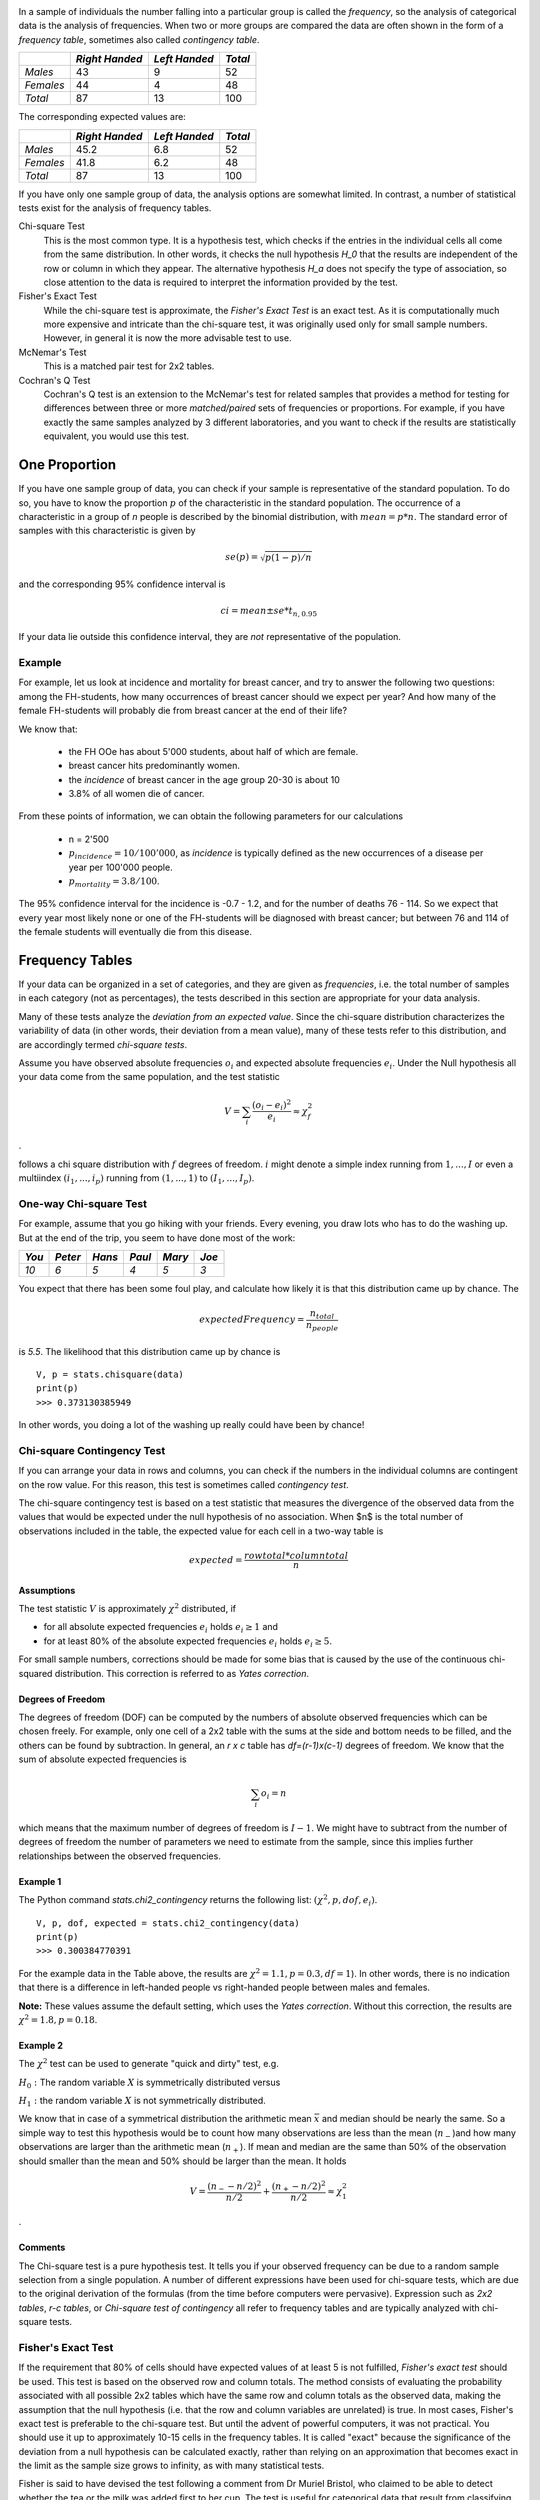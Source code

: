 .. image:: ..\Images\title_categorical.png
    :height: 100 px

.. Tests on Categorical Data 
.. ==========================

In a sample of individuals the number falling into a particular group is
called the *frequency*, so the analysis of categorical data is the
analysis of frequencies. When two or more groups are compared the data
are often shown in the form of a *frequency table*, sometimes also
called *contingency table*.



+-------------+------------------+-----------------+-----------+
|             | *Right Handed*   | *Left Handed*   | *Total*   |
+=============+==================+=================+===========+
| *Males*     | 43               | 9               | 52        |
+-------------+------------------+-----------------+-----------+
| *Females*   | 44               | 4               | 48        |
+-------------+------------------+-----------------+-----------+
| *Total*     | 87               | 13              | 100       |
+-------------+------------------+-----------------+-----------+

The corresponding expected values are: 

+-------------+------------------+-----------------+-----------+
|             | *Right Handed*   | *Left Handed*   | *Total*   |
+=============+==================+=================+===========+
| *Males*     | 45.2             | 6.8             | 52        |
+-------------+------------------+-----------------+-----------+
| *Females*   | 41.8             | 6.2             | 48        |
+-------------+------------------+-----------------+-----------+
| *Total*     | 87               | 13              | 100       |
+-------------+------------------+-----------------+-----------+

If you have only one sample group of data, the analysis options are somewhat limited. In contrast, a number of statistical tests exist for the analysis of frequency tables.

Chi-square Test
    This is the most common type. It is a hypothesis test,
    which checks if the entries in the individual cells all come from the same
    distribution. In other words, it checks the null hypothesis *H_0* that the
    results are independent of the row or column in which they appear. The
    alternative hypothesis *H_a* does not specify the type of association, so
    close attention to the data is required to interpret the information
    provided by the test.


Fisher's Exact Test
    While the chi-square test is approximate, the *Fisher's Exact Test* is an exact test. As it is computationally much more expensive and intricate than the chi-square test, it was originally used only for small sample numbers. However, in general it is now the more advisable test to use.

McNemar's Test
    This is a matched pair test for 2x2 tables.

Cochran's Q Test
    Cochran's Q test is an extension to the McNemar's test for related samples that provides a method for testing for differences between three or more *matched/paired* sets of frequencies or proportions. For example, if you have exactly the same samples analyzed by 3 different laboratories, and you want to check if the results are statistically equivalent, you would use this test.

One Proportion 
---------------

If you have one sample group of data, you can check if your sample is
representative of the standard population. To do so, you have to know
the proportion :math:`p` of the characteristic in the standard
population.
The occurrence of a characteristic in a group of *n* people is described
by the binomial distribution, with :math:`mean = p*n`. The standard error
of samples with this characteristic is given by

.. math:: se(p) = \sqrt{p(1-p)/n}

and the corresponding 95% confidence interval is

.. math:: ci = mean \pm se * t_{n,0.95}

If your data lie outside this confidence interval, they are *not*
representative of the population.

Example
~~~~~~~

For example, let us look at incidence and mortality for breast cancer, and try to
answer the following two questions: among the FH-students, how many occurrences
of breast cancer should we expect per year? And how many of the female
FH-students will probably die from breast cancer at the end of their life?

We know that:

  - the FH OOe has about 5'000 students, about half of which are female.
  - breast cancer hits predominantly women.
  - the *incidence* of breast cancer in the age group 20-30 is about 10
  - 3.8\% of all women die of cancer.

From these points of information, we can obtain the following parameters for our
calculations

  - n = 2'500
  - :math:`p_{incidence} = 10 / 100'000`, as *incidence* is typically defined as
    the new occurrences of a disease per year per 100'000 people.
  - :math:`p_{mortality} = 3.8/100`.

The 95\% confidence interval for the incidence is -0.7 - 1.2, and for the number
of deaths 76 - 114. So we expect that every year most likely none or one of the
FH-students will be diagnosed with breast cancer; but between 76 and 114 of the
female students will eventually die from this disease.

Frequency Tables
----------------

If your data can be organized in a set of categories, and they are given as *frequencies*, i.e. the total number of samples in each category (not as percentages), the tests described in this section are appropriate for your data analysis.

Many of these tests analyze the *deviation from an expected value*. Since the chi-square distribution characterizes the variability of data (in other words, their deviation from a mean value), many of these tests refer to this distribution, and are accordingly termed *chi-square tests*.

Assume you have observed absolute frequencies :math:`o_i` and expected
absolute frequencies :math:`e_i`. Under the Null hypothesis all your data come from the same
population, and the test statistic

.. math:: V = \sum_i \frac{(o_i-e_i)^2}{e_i} \approx \chi^2_f

.

follows a chi square distribution with :math:`f` degrees of freedom. :math:`i` might denote a
simple index running from :math:`1,...,I` or even a multiindex
:math:`(i_1,...,i_p)` running from :math:`(1,...,1)` to
:math:`(I_1,...,I_p)`.


One-way Chi-square Test
~~~~~~~~~~~~~~~~~~~~~~~

For example, assume that you go hiking with your friends. Every evening, you draw lots who has to do the washing up.
But at the end of the trip, you seem to have done most of the work:

+--------+----------+-----------+----------+-----------+---------+
| *You*  | *Peter*  |  *Hans*   |  *Paul*  |  *Mary*   |  *Joe*  |
+========+==========+===========+==========+===========+=========+
|  *10*  |  *6*     |   *5*     |  *4*     |   *5*     |  *3*    |
+--------+----------+-----------+----------+-----------+---------+

You expect that there has been some foul play, and calculate how likely it is that this distribution came up by chance. The

.. math::   expectedFrequency = \frac{n_{total}}{n_{people}}

is *5.5*. The likelihood that this distribution came up by chance is

::

    V, p = stats.chisquare(data)
    print(p)
    >>> 0.373130385949

In other words, you doing a lot of the washing up really could have been by chance!

Chi-square Contingency Test
~~~~~~~~~~~~~~~~~~~~~~~~~~~

If you can arrange your data in rows and columns, you can check if the numbers in the individual columns are contingent on the row value. For this reason, this test is sometimes called *contingency test*.

The chi-square contingency test is based on a test statistic that measures the divergence of the observed data from the values that would be expected under the null hypothesis of no association. When $n$ is the total number of observations included in the table, the expected value for each cell in a two-way table is


.. math::
    
    expected = \frac{row total*column total}{n}

Assumptions
^^^^^^^^^^^^

The test statistic :math:`V` is approximately :math:`\chi^2`
distributed, if

-  for all absolute expected frequencies :math:`e_i` holds
   :math:`e_i \geq 1` and

-  for at least 80% of the absolute expected frequencies :math:`e_i`
   holds :math:`e_i \geq 5`.

For small sample numbers, corrections should be made for some bias that
is caused by the use of the continuous chi-squared distribution. This
correction is referred to as *Yates correction*.

Degrees of Freedom
^^^^^^^^^^^^^^^^^^

The degrees of freedom (DOF) can be computed by the numbers of absolute observed
frequencies which can be chosen freely. For example, only one cell of a 2x2 table
with the sums at the side and bottom needs to be filled, and the others can be
found by subtraction. In general, an *r x c* table has *df=(r-1)x(c-1)*
degrees of freedom. We know that the sum of absolute expected frequencies is

.. math:: \sum_i o_i = n

which means that the maximum number of degrees of freedom is
:math:`I-1`. We might have to subtract from the number of degrees of
freedom the number of parameters we need to estimate from the sample,
since this implies further relationships between the observed
frequencies.

Example 1
^^^^^^^^^

The Python command *stats.chi2\_contingency* returns the following list: :math:`(\chi^2, p, dof, e_i)`.

::

    V, p, dof, expected = stats.chi2_contingency(data)
    print(p)
    >>> 0.300384770391

For the example data in the Table above, the results are :math:`\chi^2=1.1, p=0.3, df=1`). In other words, there is no indication that there is a difference in left-handed people vs right-handed people between males and females.

**Note:** These values assume the default setting, which uses the *Yates correction*. Without this correction, the results are :math:`\chi^2=1.8, p=0.18`.


Example 2
^^^^^^^^^

The :math:`\chi^2` test can be used to generate "quick and dirty" test,
e.g.

:math:`H_0:` The random variable :math:`X` is symmetrically distributed
versus

:math:`H_1:` the random variable :math:`X` is not symmetrically
distributed.

We know that in case of a symmetrical distribution the arithmetic mean
:math:`\bar{x}` and median should be nearly the same. So a simple way to
test this hypothesis would be to count how many observations are less
than the mean (:math:`n_-`)and how many observations are larger than the
arithmetic mean (:math:`n_+`). If mean and median are the same than 50%
of the observation should smaller than the mean and 50% should be larger
than the mean. It holds

.. math:: V = \frac{(n_- - n/2)^2}{n/2} + \frac{(n_+ - n/2)^2}{n/2} \approx \chi^2_1

.

Comments
^^^^^^^^

The Chi-square test is a pure hypothesis test. It tells you if your
observed frequency can be due to a random sample selection from a single
population. A number of different expressions have been used for
chi-square tests, which are due to the original derivation of the
formulas (from the time before computers were pervasive). Expression
such as *2x2 tables*, *r-c tables*, or *Chi-square test of contingency*
all refer to frequency tables and are typically analyzed with chi-square
tests.

Fisher's Exact Test
~~~~~~~~~~~~~~~~~~~

If the requirement that 80% of cells should have expected values of at least
5 is not fulfilled, *Fisher's exact test* should be used. This test is based
on the observed row and column totals. The method consists of evaluating the
probability associated with all possible 2x2 tables which have the same row
and column totals as the observed data, making the assumption that the null
hypothesis (i.e. that the row and column variables are unrelated) is true.
In most cases, Fisher's exact test is preferable to the chi-square test. But
until the advent of powerful computers, it was not practical. You should use
it up to approximately 10-15 cells in the frequency tables. It is called
"exact" because the significance of the deviation from a null hypothesis can
be calculated exactly, rather than relying on an approximation that becomes
exact in the limit as the sample size grows to infinity, as with many
statistical tests.

Fisher is said to have devised the test following a comment from Dr Muriel
Bristol, who claimed to be able to detect whether the tea or the milk was
added first to her cup. The test is useful for categorical data that result
from classifying objects in two different ways; it is used to examine the
significance of the association (contingency) between the two kinds of
classification. So in Fisher's original example, one criterion of
classification could be whether milk or tea was put in the cup first; the
other could be whether Dr Bristol thinks that the milk or tea was put in
first. We want to know whether these two classifications are associated -
that is, whether Dr Bristol really can tell whether milk or tea was poured
in first. Most uses of the Fisher test involve, like this example, a 2 x 2
contingency table. The p-value from the test is computed as if the margins
of the table are fixed, i.e. as if, in the tea-tasting example, Dr Bristol
knows the number of cups with each treatment (milk or tea first) and will
therefore provide guesses with the correct number in each category. As
pointed out by Fisher, this leads under a null hypothesis of independence to
a hypergeometric distribution of the numbers in the cells of the table.

In using the test, you have to decide if you want to use a one-tailed test
or a two-tailed test. The former one looks for the probability to find a
distribution as extreme or more extreme as the observed one. The latter one
(which is the default in python) also considers tables as extreme in the
opposite direction.

**Note:** The python command *stats.fisher_exact* returns by default the
p-value for *finding a value as extreme or more extreme than the
observed one*. According to Altman, this is a reasonable approach, although
not all statisticians agree on that point.

McNemar's Test
~~~~~~~~~~~~~~

Although the McNemar test bears a superficial resemblance to a test of
categorical association, as might be performed by a 2x2 chi-square test or
a 2x2 Fisher exact probability test, it is doing something quite different.
The test of association examines the relationship that exists among the
cells of the table. The McNemar test examines the difference between the
proportions that derive from the marginal sums of the table (see Table below):
:math:`p_A=(a+b)/N` and :math:`p_B=(a+c)/N`. The question in the McNemar
test is: do these two proportions, :math:`p_A` and :math:`p_B`,
significantly differ? And the answer it receives must take into account the
fact that the two proportions are not independent. The correlation of
:math:`p_A` and :math:`p_B` is occasioned by the fact that both include the
quantity a in the upper left cell of the table.


+--------+-------+-------+-----------+
|        | B     | B     |           |
|        | 1     | 0     | *Totals*  |
+========+=======+=======+===========+
| A   1  | a     | b     | a+b       |
+--------+-------+-------+-----------+
| A   0  | c     | d     | c+d       |
+--------+-------+-------+-----------+
| Totals | a+c   | b+d   | a+b+c+d=N |
+--------+-------+-------+-----------+

*General Structure of 2x2 Frequency Tables*

McNemar's test can be used for example in studies in which patients serve as
their own control, or in studies with "before and after" design.

Example
^^^^^^^

In the following example, a researcher attempts to determine if a drug has an effect on a particular disease. Counts of individuals are given in the table, with the diagnosis (disease: present or absent) before treatment given in the rows, and the diagnosis after treatment in the columns. The test requires the same subjects to be included in the before-and-after measurements (matched pairs).

+-----------------+------------------+-----------------+-----------+
|                 | After: present   | After: absent   | Row total |
+=================+==================+=================+===========+
| Before: present | 101              | 121             | 222       |
+-----------------+------------------+-----------------+-----------+
| Before: absent  |  59              |  33             |  92       |
+-----------------+------------------+-----------------+-----------+
| Column total    | 160              | 154             | 314       |
+-----------------+------------------+-----------------+-----------+

*McNemar's Test: example*


In this example, the null hypothesis of "marginal homogeneity" would mean there
was no effect of the treatment. From the above data, the McNemar test statistic
with Yates's continuity correction is

The general solution for the McNemar's test is

.. math::    \chi^2 = {(|b-c|-correctionFactor)^2 \over b+c}.

For small number of sample numbers the \emph{correctionFactor} should be 0.5
(*Yates's correction*) or 1.0 (*Edward's correction*). (For :math:`b + c < 25`,
the binomial calculation should be performed, and indeed, most software
packages simply perform the binomial calculation in all cases, since the
result then is an exact test in all cases.) Using Yates's correction, we
get

.. math::     \chi^2 = {(|121 - 59| - 0.5)^2 \over {121 + 59}}

has the value 21.01, which is extremely unlikely from the distribution implied by
the null hypothesis. Thus the test provides strong evidence to reject the null
hypothesis of no treatment effect.


Cochran's Q Test
~~~~~~~~~~~~~~~~

Cochran's Q test is a hypothesis test where the response variable can take
only two possible outcomes (coded as 0 and 1). It is a non-parametric
statistical test to verify if k treatments have identical effects. Cochran's
Q test should not be confused with *Cochran's C test*, which is a variance
outlier test.

Example
^^^^^^^

12 subjects are asked to perform 3 tasks. The outcome of each task is
*success* or *failure*. The results are coded *0* for *failure* and *1* for
*success*. In the example, subject 1 was successful in task 2, but failed
tasks 1 and 3 (see Table).


+--------+--------+--------+--------+
| Subject| Task 1 | Task 2 | Task 3 |
+========+========+========+========+
| 1      | 0      | 1      | 0      |
+--------+--------+--------+--------+
| 2      | 1      | 1      | 0      |
+--------+--------+--------+--------+
| 3      | 1      | 1      | 1      |
+--------+--------+--------+--------+
| 4      | 0      | 0      | 0      |
+--------+--------+--------+--------+
| 5      | 1      | 0      | 0      |
+--------+--------+--------+--------+
| 6      | 0      | 1      | 1      |
+--------+--------+--------+--------+
| 7      | 0      | 0      | 0      |
+--------+--------+--------+--------+
| 8      | 1      | 1      | 0      |
+--------+--------+--------+--------+
| 9      | 0      | 1      | 0      |
+--------+--------+--------+--------+
| 10     | 0      | 1      | 0      |
+--------+--------+--------+--------+
| 11     | 0      | 1      | 0      |
+--------+--------+--------+--------+
| 12     | 0      | 1      | 0      |
+--------+--------+--------+--------+

*Cochran's Q Test: Success or failure for 12 subjects on 3 tasks*

The null hypothesis for the Cochran's Q test is that there are no
differences between the variables. If the calculated probability *p* is
below the selected significance level, the null-hypothesis is rejected, and
it can be concluded that the proportions in at least 2 of the variables are
significantly different from each other. For our example, the analysis of
the data provides *Cochran's Q = 8.6667* and a significance of *p = 0.013*.
In other words, at least one of the three Tasks is easier or harder than the
others.

Analysis Programs
-----------------

With computers, the computational steps are trivial

|ipynb| `70_compGroups.ipynb <http://nbviewer.ipython.org/url/raw.github.com/thomas-haslwanter/statsintro/master/ipynb/70_compGroups.ipynb>`_

|python| `compGroups.py <https://github.com/thomas-haslwanter/statsintro/blob/master/Code3/compGroups.py>`_


Exercises
---------

Fisher's Exact Test - The Tea Experiment
~~~~~~~~~~~~~~~~~~~~~~~~~~~~~~~~~~~~~~~~

At a party, a lady claimed to be able to tell whether the tea or the
milk was added first to a cup. Fisher proposed to give her eight cups,
four of each variety, in random order. One could then ask what the
probability was for her getting the number she got correct, but just by
chance.

The experiment provided the Lady with 8 randomly ordered cups of tea - 4
prepared by first adding milk, 4 prepared by first adding the tea. She
was to select the 4 cups prepared by one method. (This offered the Lady
the advantage of judging cups by comparison.)

The null hypothesis was that the Lady had no such ability.

 * Calculate if the claim of the lady is supported if she gets three out of
    the four pairs correct. (Correct answer: No. If she gets three correct,
    that chance that a selection of "three or greater" was random is 0.243.
    She needs to get all four correct, if we set the rejection threshold at
    0.05)


Chi2 Contingency Test (1 DOF)
~~~~~~~~~~~~~~~~~~~~~~~~~~~~~

A test of the effect of a new drug on the heart rate has yielded the following results for
the heart rate (HR):

+---------------+------------------+---------------------+-----------+
|               | *HR increased*   | *HR not increased*  | *Total*   |
+===============+==================+=====================+===========+
| *treated*     | 36               | 14                  | 50        |
+---------------+------------------+---------------------+-----------+
| *not treated* | 30               | 25                  | 55        |
+---------------+------------------+---------------------+-----------+
| *Total*       | 66               | 39                  | 105       |
+---------------+------------------+---------------------+-----------+

  * Does the drug affect the heart rate?
    (Correct answer: no)
  * What would be the result if the response in one of the not-treated persons would have been different? Perform this test with and without the Yates-correction.
      (Correct anwer: without Yates correction: yes, p=0.042; with Yates correction: no, p=0.067)

+---------------+------------------+---------------------+-----------+
|               | *HR increased*   | *HR not increased*  | *Total*   |
+===============+==================+=====================+===========+
| *treated*     | 36               | 14                  | 50        |
+---------------+------------------+---------------------+-----------+
| *not treated* | 29               | 26                  | 55        |
+---------------+------------------+---------------------+-----------+
| *Total*       | 65               | 40                  | 105       |
+---------------+------------------+---------------------+-----------+

One way Chi2-Test (>1 DOF)
~~~~~~~~~~~~~~~~~~~~~~~~~~

The city of Linz wants to know if people want to build a long beach along the Danube. They interview local people, and decide to collect 20 responses from each of the five age groups: (<15, 15-30, 30-45, 45-60, >60)

The questionnaire states: *"A beachside development will benefit Linz."*

and the possible answers are

      * Strongly agree 
      * Agree 
      * Disagree 
      * Strongly Disagree 

The city council wants to find out if the age of people influenced feelings about the development, particularly of those who felt negatively (i.e. "disagreed" or "strongly disagreed") about the planned development.

    * <15:  4
    * 15-30:    6
    * 30-45:    14
    * 45-60:    10
    * >60:  16

The categories seem to show large differences of opinion between the groups.

  * Are these differences significant?
    (Correct answer: yes, p=0.034)
  * How many degrees of freedom does the resulting analysis have?
    (Correct answer: 4)


McNemar's Test
~~~~~~~~~~~~~~

In a lawsuit regarding a murder the defense uses a questionnaire to show that the defendant is insane. As a result of the questionnaire, the accused claims "not guilty by reason of insanity".

In return, the state attorney wants to show that the questionnaire does not work. He hires an experienced neurologist, and presents him with 40 patients, 20 of whom have completed the questionnaire with an "insane" result, and 20 with a "sane" result. When examined by the neurologist, the result is mixed: 19 of the "sane" people are found sane, but 6 of the 20 "insane" people are labelled as sane by the expert.

+-----------+------------------+---------------------+-----------+
|           | *sane by expert* | *insane by epxpert* | *Total*   |
+===========+==================+=====================+===========+
| *sane*    | 19               | 1                   | 20        |
+-----------+------------------+---------------------+-----------+
| *insane*  | 6                | 14                  | 20        |
+-----------+------------------+---------------------+-----------+
| *Total*   | 22               | 18                  | 40        |
+-----------+------------------+---------------------+-----------+

  * Is this result significantly different from the questionnaire? (Correct answer: no)
  *  Would the result be significantly different, if the expert had diagnosed all "sane" people as sane? (Correct answer: yes)

.. |ipynb| image:: ../Images/IPython.jpg
    :scale: 50 % 
.. |python| image:: ../Images/python.jpg
    :scale: 50 % 
